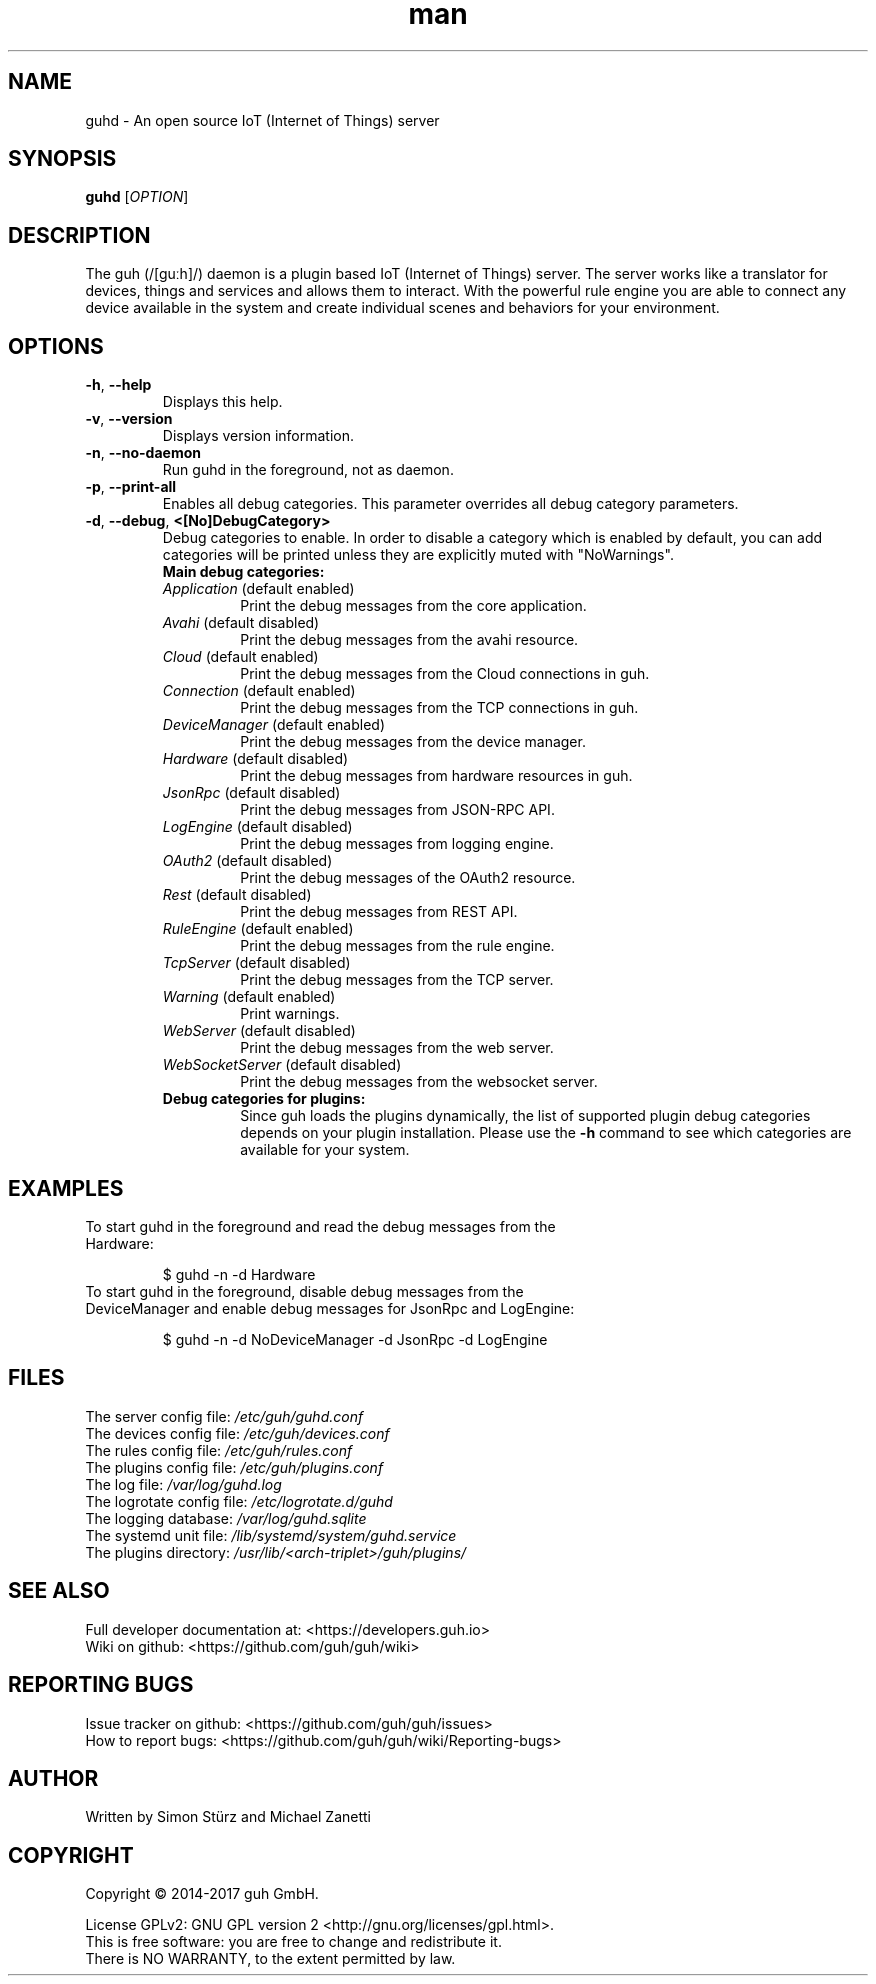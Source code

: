 .\" Manpage for guhd.
.\" Contact simon.stuerz@guh.io to correct errors or typos.
.TH man 1 "March 2017" "1.8" "guhd man page"
.SH NAME
guhd \- An open source IoT (Internet of Things) server
.SH SYNOPSIS
.B guhd
[\fIOPTION\fR]
.SH DESCRIPTION
The guh (/[guːh]/) daemon is a plugin based IoT (Internet of Things) server. The
server works like a translator for devices, things and services and
allows them to interact. With the powerful rule engine you are able to connect any device available
in the system and create individual scenes and behaviors for your environment.
.SH OPTIONS
.TP
\fB\-h\fR, \fB\-\-help\fR
Displays this help.
.TP
\fB\-v\fR, \fB\-\-version\fR
Displays version information.
.TP
\fB\-n\fR, \fB\-\-no\-daemon\fR
Run guhd in the foreground, not as daemon.
.TP
\fB\-p\fR, \fB\-\-print\-all\fR
Enables all debug categories. This parameter overrides all debug 
category parameters.
.TP
\fB\-d\fR, \fB\-\-debug\fR, \fB\<[No\]DebugCategory>\fR
Debug categories to enable. In order to disable a category which is enabled by 
default, you can add \"No\" to the category. Warnings from all 
categories will be printed unless they are explicitly muted with "NoWarnings".
.RS
.TP
\fBMain\ debug\ categories:\fR
.IP \fIApplication\fR\ (default\ enabled)
Print the debug messages from the core application.
.IP \fIAvahi\fR\ (default\ disabled)
Print the debug messages from the avahi resource.
.IP \fICloud\fR\ (default\ enabled)
Print the debug messages from the Cloud connections in guh.
.IP \fIConnection\fR\ (default\ enabled)
Print the debug messages from the TCP connections in guh.
.IP \fIDeviceManager\fR\ (default\ enabled)
Print the debug messages from the device manager.
.IP \fIHardware\fR\ (default\ disabled)
Print the debug messages from hardware resources in guh.
.IP \fIJsonRpc\fR\ (default\ disabled)
Print the debug messages from JSON-RPC API.
.IP \fILogEngine\fR\ (default\ disabled)
Print the debug messages from logging engine.
.IP \fIOAuth2\fR\ (default\ disabled)
Print the debug messages of the OAuth2 resource.
.IP \fIRest\fR\ (default\ disabled)
Print the debug messages from REST API.
.IP \fIRuleEngine\fR\ (default\ enabled)
Print the debug messages from the rule engine.
.IP \fITcpServer\fR\ (default\ disabled)
Print the debug messages from the TCP server.
.IP \fIWarning\fR\ (default\ enabled)
Print warnings.
.IP \fIWebServer\fR\ (default\ disabled)
Print the debug messages from the web server.
.IP \fIWebSocketServer\fR\ (default\ disabled)
Print the debug messages from the websocket server.
.TP
\fBDebug\ categories\ for\ plugins:\fR
Since guh loads the plugins dynamically, the list of supported
plugin debug categories depends on your plugin installation. Please use
the \fB-h\fR command to see which categories are available for your system.
.SH EXAMPLES
.TP
To start guhd in the foreground and read the debug messages from the Hardware:
.IP
$ guhd -n -d Hardware
.TP
To start guhd in the foreground, disable debug messages from the DeviceManager and enable debug messages for JsonRpc and LogEngine:
.IP
$ guhd -n -d NoDeviceManager -d JsonRpc -d LogEngine
.SH FILES
The server config file: \fI/etc/guh/guhd.conf\fR
.br
The devices config file: \fI/etc/guh/devices.conf\fR
.br
The rules config file: \fI/etc/guh/rules.conf\fR
.br
The plugins config file: \fI/etc/guh/plugins.conf\fR
.br
The log file: \fI/var/log/guhd.log\fR
.br
The logrotate config file: \fI/etc/logrotate.d/guhd\fR
.br
The logging database: \fI/var/log/guhd.sqlite\fR
.br
The systemd unit file: \fI/lib/systemd/system/guhd.service\fR
.br
The plugins directory: \fI/usr/lib/<arch-triplet>/guh/plugins/\fR
.SH SEE ALSO
Full developer documentation at: <https://developers.guh.io>
.br
Wiki on github: <https://github.com/guh/guh/wiki>
.SH "REPORTING BUGS"
Issue tracker on github: <https://github.com/guh/guh/issues>
.br
How to report bugs: <https://github.com/guh/guh/wiki/Reporting-bugs>
.SH AUTHOR
Written by Simon Stürz and Michael Zanetti
.SH COPYRIGHT
Copyright \(co 2014-2017 guh GmbH.
.br

License GPLv2: GNU GPL version 2 <http://gnu.org/licenses/gpl.html>.
.br
This is free software: you are free to change and redistribute it.
.br
There is NO WARRANTY, to the extent permitted by law.
